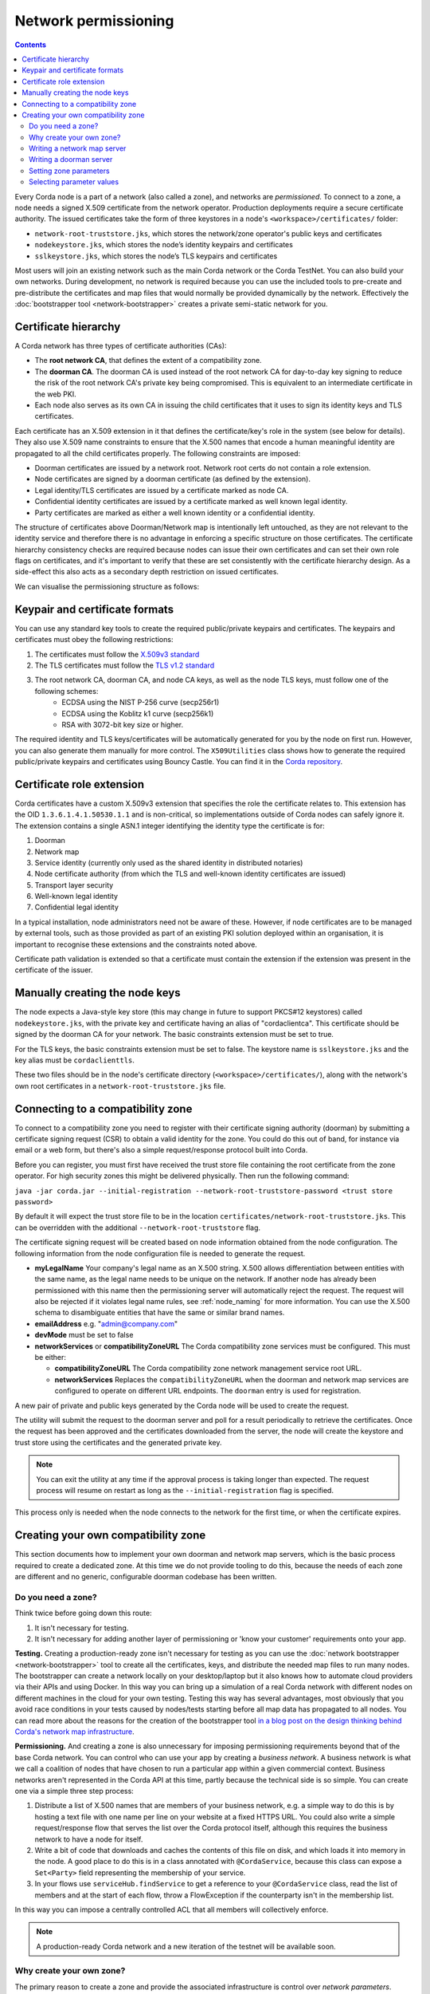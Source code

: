 .. highlight:: kotlin
.. raw:: html

   <script type="text/javascript" src="_static/jquery.js"></script>
   <script type="text/javascript" src="_static/codesets.js"></script>

Network permissioning
=====================

.. contents::

Every Corda node is a part of a network (also called a zone), and networks are *permissioned*. To connect to a
zone, a node needs a signed X.509 certificate from the network operator. Production deployments require a secure certificate authority.
The issued certificates take the form of three keystores in a node's ``<workspace>/certificates/`` folder:

* ``network-root-truststore.jks``, which stores the network/zone operator's public keys and certificates
* ``nodekeystore.jks``, which stores the node’s identity keypairs and certificates
* ``sslkeystore.jks``, which stores the node’s TLS keypairs and certificates

Most users will join an existing network such as the main Corda network or the Corda TestNet. You can also build your
own networks. During development, no network is required because you can use the included tools to pre-create
and pre-distribute the certificates and map files that would normally be provided dynamically by the network. Effectively
the :doc:`bootstrapper tool <network-bootstrapper>` creates a private semi-static network for you.

Certificate hierarchy
---------------------

A Corda network has three types of certificate authorities (CAs):

* The **root network CA**, that defines the extent of a compatibility zone.
* The **doorman CA**. The doorman CA is used instead of the root network CA for day-to-day key signing to reduce the
  risk of the root network CA's private key being compromised. This is equivalent to an intermediate certificate
  in the web PKI.
* Each node also serves as its own CA in issuing the child certificates that it uses to sign its identity keys and TLS
  certificates.

Each certificate has an X.509 extension in it that defines the certificate/key's role in the system (see below for details).
They also use X.509 name constraints to ensure that the X.500 names that encode a human meaningful identity are propagated
to all the child certificates properly. The following constraints are imposed:

* Doorman certificates are issued by a network root. Network root certs do not contain a role extension.
* Node certificates are signed by a doorman certificate (as defined by the extension).
* Legal identity/TLS certificates are issued by a certificate marked as node CA.
* Confidential identity certificates are issued by a certificate marked as well known legal identity.
* Party certificates are marked as either a well known identity or a confidential identity.

The structure of certificates above Doorman/Network map is intentionally left untouched, as they are not relevant to
the identity service and therefore there is no advantage in enforcing a specific structure on those certificates. The
certificate hierarchy consistency checks are required because nodes can issue their own certificates and can set
their own role flags on certificates, and it's important to verify that these are set consistently with the
certificate hierarchy design. As a side-effect this also acts as a secondary depth restriction on issued
certificates.

We can visualise the permissioning structure as follows:

.. image:: resources/certificate_structure.png
   :scale: 55%
   :align: center

Keypair and certificate formats
-------------------------------

You can use any standard key tools to create the required public/private keypairs and certificates. The keypairs and
certificates must obey the following restrictions:

1. The certificates must follow the `X.509v3 standard <https://tools.ietf.org/html/rfc5280>`__
2. The TLS certificates must follow the `TLS v1.2 standard <https://tools.ietf.org/html/rfc5246>`__
3. The root network CA, doorman CA, and node CA keys, as well as the node TLS keys, must follow one of the following schemes:
    * ECDSA using the NIST P-256 curve (secp256r1)
    * ECDSA using the Koblitz k1 curve (secp256k1)
    * RSA with 3072-bit key size or higher.

The required identity and TLS keys/certificates will be automatically generated for you by the node on first run.
However, you can also generate them manually for more control. The ``X509Utilities`` class shows how to generate the
required public/private keypairs and certificates using Bouncy Castle. You can find it in the `Corda repository
<https://github.com/corda/corda/blob/master/node-api/src/main/kotlin/net/corda/nodeapi/internal/crypto/X509Utilities.kt>`__.

Certificate role extension
--------------------------

Corda certificates have a custom X.509v3 extension that specifies the role the certificate relates to. This extension
has the OID ``1.3.6.1.4.1.50530.1.1`` and is non-critical, so implementations outside of Corda nodes can safely ignore it.
The extension contains a single ASN.1 integer identifying the identity type the certificate is for:

1. Doorman
2. Network map
3. Service identity (currently only used as the shared identity in distributed notaries)
4. Node certificate authority (from which the TLS and well-known identity certificates are issued)
5. Transport layer security
6. Well-known legal identity
7. Confidential legal identity

In a typical installation, node administrators need not be aware of these. However, if node certificates are to be
managed by external tools, such as those provided as part of an existing PKI solution deployed within an organisation,
it is important to recognise these extensions and the constraints noted above.

Certificate path validation is extended so that a certificate must contain the extension if the extension was present
in the certificate of the issuer.


Manually creating the node keys
-------------------------------

The node expects a Java-style key store (this may change in future to support PKCS#12 keystores) called ``nodekeystore.jks``,
with the private key and certificate having an alias of "cordaclientca". This certificate should be signed by the
doorman CA for your network. The basic constraints extension must be set to true.

For the TLS keys, the basic constraints extension must be set to false. The keystore name is ``sslkeystore.jks`` and
the key alias must be ``cordaclienttls``.

These two files should be in the node's certificate directory (``<workspace>/certificates/``), along with the network's
own root certificates in a ``network-root-truststore.jks`` file.

Connecting to a compatibility zone
----------------------------------

To connect to a compatibility zone you need to register with their certificate signing authority (doorman) by submitting
a certificate signing request (CSR) to obtain a valid identity for the zone. You could do this out of band, for instance
via email or a web form, but there's also a simple request/response protocol built into Corda.

Before you can register, you must first have received the trust store file containing the root certificate from the zone
operator. For high security zones this might be delivered physically. Then run the following command:

``java -jar corda.jar --initial-registration --network-root-truststore-password <trust store password>``

By default it will expect the trust store file to be in the location ``certificates/network-root-truststore.jks``.
This can be overridden with the additional ``--network-root-truststore`` flag.

The certificate signing request will be created based on node information obtained from the node configuration.
The following information from the node configuration file is needed to generate the request.

* **myLegalName** Your company's legal name as an X.500 string. X.500 allows differentiation between entities with the same
  name, as the legal name needs to be unique on the network. If another node has already been permissioned with this
  name then the permissioning server will automatically reject the request. The request will also be rejected if it
  violates legal name rules, see :ref:`node_naming` for more information. You can use the X.500 schema to disambiguate
  entities that have the same or similar brand names.

* **emailAddress** e.g. "admin@company.com"

* **devMode** must be set to false

* **networkServices** or **compatibilityZoneURL** The Corda compatibility zone services must be configured. This must be either:

  * **compatibilityZoneURL** The Corda compatibility zone network management service root URL.
  * **networkServices** Replaces the ``compatibilityZoneURL`` when the doorman and network map services
    are configured to operate on different URL endpoints. The ``doorman`` entry is used for registration.

A new pair of private and public keys generated by the Corda node will be used to create the request.

The utility will submit the request to the doorman server and poll for a result periodically to retrieve the
certificates. Once the request has been approved and the certificates downloaded from the server, the node will create
the keystore and trust store using the certificates and the generated private key.

.. note:: You can exit the utility at any time if the approval process is taking longer than expected. The request
   process will resume on restart as long as the ``--initial-registration`` flag is specified.

This process only is needed when the node connects to the network for the first time, or when the certificate expires.

Creating your own compatibility zone
------------------------------------

This section documents how to implement your own doorman and network map servers, which is the basic process required to
create a dedicated zone. At this time we do not provide tooling to do this, because the needs of each zone are different
and no generic, configurable doorman codebase has been written.

Do you need a zone?
^^^^^^^^^^^^^^^^^^^

Think twice before going down this route:

1. It isn't necessary for testing.
2. It isn't necessary for adding another layer of permissioning or 'know your customer' requirements onto your app.

**Testing.** Creating a production-ready zone isn't necessary for testing as you can use the :doc:`network bootstrapper <network-bootstrapper>`
tool to create all the certificates, keys, and distribute the needed map files to run many nodes. The bootstrapper can
create a network locally on your desktop/laptop but it also knows how to automate cloud providers via their APIs and
using Docker. In this way you can bring up a simulation of a real Corda network with different nodes on different
machines in the cloud for your own testing. Testing this way has several advantages, most obviously that you avoid
race conditions in your tests caused by nodes/tests starting before all map data has propagated to all nodes.
You can read more about the reasons for the creation of the bootstrapper tool
`in a blog post on the design thinking behind Corda's network map infrastructure <https://medium.com/corda/cordas-new-network-map-infrastructure-8c4c248fd7f3>`__.

**Permissioning.** And creating a zone is also unnecessary for imposing permissioning requirements beyond that of the
base Corda network. You can control who can use your app by creating a *business network*. A business network is what we
call a coalition of nodes that have chosen to run a particular app within a given commercial context. Business networks
aren't represented in the Corda API at this time, partly because the technical side is so simple. You can create one
via a simple three step process:

1. Distribute a list of X.500 names that are members of your business network, e.g. a simple way to do this is by
   hosting a text file with one name per line on your website at a fixed HTTPS URL. You could also write a simple
   request/response flow that serves the list over the Corda protocol itself, although this requires the business
   network to have a node for itself.
2. Write a bit of code that downloads and caches the contents of this file on disk, and which loads it into memory in
   the node. A good place to do this is in a class annotated with ``@CordaService``, because this class can expose
   a ``Set<Party>`` field representing the membership of your service.
3. In your flows use ``serviceHub.findService`` to get a reference to your ``@CordaService`` class, read the list of
   members and at the start of each flow, throw a FlowException if the counterparty isn't in the membership list.

In this way you can impose a centrally controlled ACL that all members will collectively enforce.

.. note:: A production-ready Corda network and a new iteration of the testnet will be available soon.

Why create your own zone?
^^^^^^^^^^^^^^^^^^^^^^^^^

The primary reason to create a zone and provide the associated infrastructure is control over *network parameters*. These
are settings that control Corda's operation, and on which all users in a network must agree. Failure to agree would create
the Corda equivalent of a blockchain "hard fork". Parameters control things like the root of identity,
how quickly users should upgrade, how long nodes can be offline before they are evicted from the system and so on.

Creating a zone involves the following steps:

1. Create the zone private keys and certificates. This procedure is conventional and no special knowledge is required:
   any self-signed set of certificates can be used. A professional quality zone will probably keep the keys inside a
   hardware security module (as the main Corda network and test networks do).
2. Write a network map server.
3. Optionally, create a doorman server.
4. Finally, you would select and generate your network parameter file.

Writing a network map server
^^^^^^^^^^^^^^^^^^^^^^^^^^^^

This server implements a simple HTTP based protocol described in the ":doc:`network-map`" page.
The map server is responsible for gathering NodeInfo files from nodes, storing them, and distributing them back to the
nodes in the zone. By doing this it is also responsible for choosing who is in and who is out: having a signed
identity certificate is not enough to be a part of a Corda zone, you also need to be listed in the network map.
It can be thought of as a DNS equivalent. If you want to de-list a user, you would do it here.

It is very likely that your map server won't be entirely standalone, but rather, integrated with whatever your master
user database is.

The network map server also distributes signed network parameter files and controls the roll-out schedule for when they
become available for download and opt-in, and when they become enforced. This is again a policy decision you will
probably choose to place some simple UI or workflow tooling around, in particular to enforce restrictions on who can
edit the map or the parameters.

Writing a doorman server
^^^^^^^^^^^^^^^^^^^^^^^^

This step is optional because your users can obtain a signed certificate in many different ways. The doorman protocol
is again a very simple HTTP based approach in which a node creates keys and requests a certificate, polling until it
gets back what it expects. However, you could also integrate this process with the rest of your signup process. For example,
by building a tool that's integrated with your payment flow (if payment is required to take part in your zone at all).
Alternatively you may wish to distribute USB smartcard tokens that generate the private key on first use, as is typically
seen in national PKIs. There are many options.

If you do choose to make a doorman server, the bulk of the code you write will be workflow related. For instance,
related to keeping track of an applicant as they proceed through approval. You should also impose any naming policies
you have in the doorman process. If names are meant to match identities registered in government databases then that
should be enforced here, alternatively, if names can be self-selected or anonymous, you would only bother with a
deduplication check. Again it will likely be integrated with a master user database.

Corda does not currently provide a doorman or network map service out of the box, partly because when stripped of the
zone specific policy there isn't much to them: just a basic HTTP server that most programmers will have favourite
frameworks for anyway.

The protocol is:

* If $URL = ``https://some.server.com/some/path``
* Node submits a PKCS#10 certificate signing request using HTTP POST to ``$URL/certificate``. It will have a MIME
  type of ``application/octet-stream``. The ``Client-Version`` header is set to be "1.0".
* The server returns an opaque string that references this request (let's call it ``$requestid``, or an HTTP error if something went wrong.
* The returned request ID should be persisted to disk, to handle zones where approval may take a long time due to manual
  intervention being required.
* The node starts polling ``$URL/$requestid`` using HTTP GET. The poll interval can be controlled by the server returning
  a response with a ``Cache-Control`` header.
* If the request is answered with a ``200 OK`` response, the body is expected to be a zip file. Each file is expected to
  be a binary X.509 certificate, and the certs are expected to be in order.
* If the request is answered with a ``204 No Content`` response, the node will try again later.
* If the request is answered with a ``403 Not Authorized`` response, the node will treat that as request rejection and give up.
* Other response codes will cause the node to abort with an exception.

Setting zone parameters
^^^^^^^^^^^^^^^^^^^^^^^

Zone parameters are stored in a file containing a Corda AMQP serialised ``SignedDataWithCert<NetworkParameters>``
object. It is easy to create such a file with a small Java or Kotlin program. The ``NetworkParameters`` object is a
simple data holder that could be read from e.g. a config file, or settings from a database. Signing and saving the
resulting file is just a few lines of code. A full example can be found in `NetworkParametersCopier.kt
<https://github.com/corda/corda/blob/master/node-api/src/main/kotlin/net/corda/nodeapi/internal/network/NetworkParametersCopier.kt>`__,
but a flavour of it looks like this:

.. container:: codeset

   .. sourcecode:: java

      NetworkParameters networkParameters = new NetworkParameters(
                4,                        // minPlatformVersion
                Collections.emptyList(),  // notaries
                1024 * 1024 * 20,         // maxMessageSize
                1024 * 1024 * 15,         // maxTransactionSize
                Instant.now(),            // modifiedTime
                2,                        // epoch
                Collections.emptyMap()    // whitelist
      );
      CertificateAndKeyPair signingCertAndKeyPair = loadNetworkMapCA();
      SerializedBytes<SignedDataWithCert<NetworkParameters>> bytes = SerializedBytes.from(netMapCA.sign(networkParameters));
      Files.copy(bytes.open(), Paths.get("params-file"));

   .. sourcecode:: kotlin

      val networkParameters = NetworkParameters(
         minimumPlatformVersion = 4,
         notaries = listOf(...),
         maxMessageSize = 1024 * 1024 * 20   // 20mb, for example.
         maxTransactionSize = 1024 * 1024 * 15,
         modifiedTime = Instant.now(),
         epoch = 2,
         ... etc ...
      )
      val signingCertAndKeyPair: CertificateAndKeyPair = loadNetworkMapCA()
      val signedParams: SerializedBytes<SignedNetworkParameters> = signingCertAndKeyPair.sign(networkParameters).serialize()
      signedParams.open().copyTo(Paths.get("/some/path"))

Each individual parameter is documented in `the JavaDocs/KDocs for the NetworkParameters class
<https://docs.corda.net/api/kotlin/corda/net.corda.core.node/-network-parameters/index.html>`__. The network map
certificate is usually chained off the root certificate, and can be created according to the instructions above. Each
time the zone parameters are changed, the epoch should be incremented. Epochs are essentially version numbers for the
parameters, and they therefore cannot go backwards. Once saved, the new parameters can be served by the network map server.

Selecting parameter values
^^^^^^^^^^^^^^^^^^^^^^^^^^

How to choose the parameters? This is the most complex question facing you as a new zone operator. Some settings may seem
straightforward and others may involve cost/benefit trade-offs specific to your business. For example, you could choose
to run a validating notary yourself, in which case you would (in the absence of SGX) see all the users' data. Or you could
run a non-validating notary, with BFT fault tolerance, which implies recruiting others to take part in the cluster.

New network parameters will be added over time as Corda evolves. You will need to ensure that when your users upgrade,
all the new network parameters are being served. You can ask for advice on the `corda-dev mailing list <https://groups.io/g/corda-dev>`__.